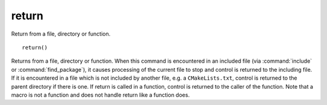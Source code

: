 return
------

Return from a file, directory or function.

::

  return()

Returns from a file, directory or function.  When this command is
encountered in an included file (via :command:`include` or
:command:`find_package`), it causes processing of the current file to stop
and control is returned to the including file.  If it is encountered in a
file which is not included by another file, e.g.  a ``CMakeLists.txt``,
control is returned to the parent directory if there is one.  If return is
called in a function, control is returned to the caller of the function.
Note that a macro is not a function and does not handle return like a
function does.
